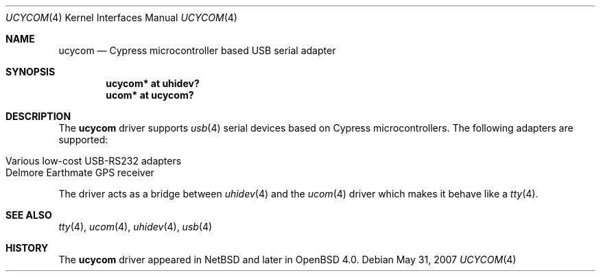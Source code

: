 .\" $OpenBSD: ucycom.4,v 1.4 2007/05/31 19:19:52 jmc Exp $
.\" $NetBSD: ucycom.4,v 1.1 2005/07/30 06:14:49 skrll Exp $
.\"
.\" Copyright (c) 2005 The NetBSD Foundation, Inc.
.\" All rights reserved.
.\"
.\" This code is derived from software contributed to The NetBSD Foundation
.\" by Nick Hudson
.\"
.\" Redistribution and use in source and binary forms, with or without
.\" modification, are permitted provided that the following conditions
.\" are met:
.\" 1. Redistributions of source code must retain the above copyright
.\"    notice, this list of conditions and the following disclaimer.
.\" 2. Redistributions in binary form must reproduce the above copyright
.\"    notice, this list of conditions and the following disclaimer in the
.\"    documentation and/or other materials provided with the distribution.
.\" 3. All advertising materials mentioning features or use of this software
.\"    must display the following acknowledgement:
.\"        This product includes software developed by the NetBSD
.\"        Foundation, Inc. and its contributors.
.\" 4. Neither the name of The NetBSD Foundation nor the names of its
.\"    contributors may be used to endorse or promote products derived
.\"    from this software without specific prior written permission.
.\"
.\" THIS SOFTWARE IS PROVIDED BY THE NETBSD FOUNDATION, INC. AND CONTRIBUTORS
.\" ``AS IS'' AND ANY EXPRESS OR IMPLIED WARRANTIES, INCLUDING, BUT NOT LIMITED
.\" TO, THE IMPLIED WARRANTIES OF MERCHANTABILITY AND FITNESS FOR A PARTICULAR
.\" PURPOSE ARE DISCLAIMED.  IN NO EVENT SHALL THE FOUNDATION OR CONTRIBUTORS
.\" BE LIABLE FOR ANY DIRECT, INDIRECT, INCIDENTAL, SPECIAL, EXEMPLARY, OR
.\" CONSEQUENTIAL DAMAGES (INCLUDING, BUT NOT LIMITED TO, PROCUREMENT OF
.\" SUBSTITUTE GOODS OR SERVICES; LOSS OF USE, DATA, OR PROFITS; OR BUSINESS
.\" INTERRUPTION) HOWEVER CAUSED AND ON ANY THEORY OF LIABILITY, WHETHER IN
.\" CONTRACT, STRICT LIABILITY, OR TORT (INCLUDING NEGLIGENCE OR OTHERWISE)
.\" ARISING IN ANY WAY OUT OF THE USE OF THIS SOFTWARE, EVEN IF ADVISED OF THE
.\" POSSIBILITY OF SUCH DAMAGE.
.\"
.Dd $Mdocdate: May 31 2007 $
.Dt UCYCOM 4
.Os
.Sh NAME
.Nm ucycom
.Nd Cypress microcontroller based USB serial adapter
.Sh SYNOPSIS
.Cd "ucycom* at uhidev?"
.Cd "ucom* at ucycom?"
.Sh DESCRIPTION
The
.Nm
driver supports
.Xr usb 4
serial devices based on Cypress microcontrollers.
The following adapters are supported:
.Pp
.Bl -tag -width Dv -offset indent -compact
.It Various low-cost USB-RS232 adapters
.It Delmore Earthmate GPS receiver
.El
.Pp
The driver acts as a bridge between
.Xr uhidev 4
and the
.Xr ucom 4
driver which makes it behave like a
.Xr tty 4 .
.Sh SEE ALSO
.Xr tty 4 ,
.Xr ucom 4 ,
.Xr uhidev 4 ,
.Xr usb 4
.Sh HISTORY
The
.Nm
driver
appeared in
.Nx
and later in
.Ox 4.0 .
